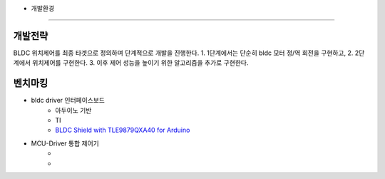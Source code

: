 
* 개발환경
========

개발전략
------------
BLDC 위치제어를 최종 타겟으로 정의하며 단계적으로 개발을 진행한다.
1. 1단계에서는 단순히 bldc 모터 정/역 회전을 구현하고,
2. 2단계에서 위치제어를 구현한다.
3. 이후 제어 성능을 높이기 위한 알고리즘을 추가로 구현한다.


벤치마킹
---------
* bldc driver 인터페이스보드
    * 아두이노 기반
    * TI
    * `BLDC Shield with TLE9879QXA40 for Arduino <https://www.infineon.com/dgdl/Infineon-BLDC_shield_user_manual-UM-v01_00-EN.pdf?fileId=5546d462696dbf120169a0bb25396e7d>`_
* MCU-Driver 통합 제어기
    * 
    * 
